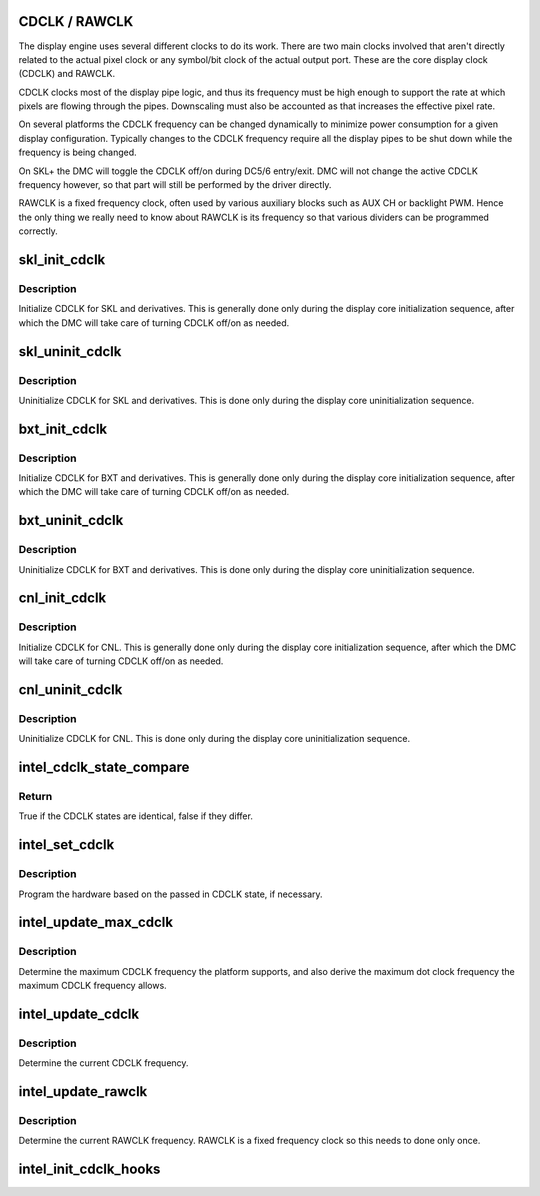 .. -*- coding: utf-8; mode: rst -*-
.. src-file: drivers/gpu/drm/i915/intel_cdclk.c

.. _`cdclk---rawclk`:

CDCLK / RAWCLK
==============

The display engine uses several different clocks to do its work. There
are two main clocks involved that aren't directly related to the actual
pixel clock or any symbol/bit clock of the actual output port. These
are the core display clock (CDCLK) and RAWCLK.

CDCLK clocks most of the display pipe logic, and thus its frequency
must be high enough to support the rate at which pixels are flowing
through the pipes. Downscaling must also be accounted as that increases
the effective pixel rate.

On several platforms the CDCLK frequency can be changed dynamically
to minimize power consumption for a given display configuration.
Typically changes to the CDCLK frequency require all the display pipes
to be shut down while the frequency is being changed.

On SKL+ the DMC will toggle the CDCLK off/on during DC5/6 entry/exit.
DMC will not change the active CDCLK frequency however, so that part
will still be performed by the driver directly.

RAWCLK is a fixed frequency clock, often used by various auxiliary
blocks such as AUX CH or backlight PWM. Hence the only thing we
really need to know about RAWCLK is its frequency so that various
dividers can be programmed correctly.

.. _`skl_init_cdclk`:

skl_init_cdclk
==============

.. c:function:: void skl_init_cdclk(struct drm_i915_private *dev_priv)

    Initialize CDCLK on SKL

    :param struct drm_i915_private \*dev_priv:
        i915 device

.. _`skl_init_cdclk.description`:

Description
-----------

Initialize CDCLK for SKL and derivatives. This is generally
done only during the display core initialization sequence,
after which the DMC will take care of turning CDCLK off/on
as needed.

.. _`skl_uninit_cdclk`:

skl_uninit_cdclk
================

.. c:function:: void skl_uninit_cdclk(struct drm_i915_private *dev_priv)

    Uninitialize CDCLK on SKL

    :param struct drm_i915_private \*dev_priv:
        i915 device

.. _`skl_uninit_cdclk.description`:

Description
-----------

Uninitialize CDCLK for SKL and derivatives. This is done only
during the display core uninitialization sequence.

.. _`bxt_init_cdclk`:

bxt_init_cdclk
==============

.. c:function:: void bxt_init_cdclk(struct drm_i915_private *dev_priv)

    Initialize CDCLK on BXT

    :param struct drm_i915_private \*dev_priv:
        i915 device

.. _`bxt_init_cdclk.description`:

Description
-----------

Initialize CDCLK for BXT and derivatives. This is generally
done only during the display core initialization sequence,
after which the DMC will take care of turning CDCLK off/on
as needed.

.. _`bxt_uninit_cdclk`:

bxt_uninit_cdclk
================

.. c:function:: void bxt_uninit_cdclk(struct drm_i915_private *dev_priv)

    Uninitialize CDCLK on BXT

    :param struct drm_i915_private \*dev_priv:
        i915 device

.. _`bxt_uninit_cdclk.description`:

Description
-----------

Uninitialize CDCLK for BXT and derivatives. This is done only
during the display core uninitialization sequence.

.. _`cnl_init_cdclk`:

cnl_init_cdclk
==============

.. c:function:: void cnl_init_cdclk(struct drm_i915_private *dev_priv)

    Initialize CDCLK on CNL

    :param struct drm_i915_private \*dev_priv:
        i915 device

.. _`cnl_init_cdclk.description`:

Description
-----------

Initialize CDCLK for CNL. This is generally
done only during the display core initialization sequence,
after which the DMC will take care of turning CDCLK off/on
as needed.

.. _`cnl_uninit_cdclk`:

cnl_uninit_cdclk
================

.. c:function:: void cnl_uninit_cdclk(struct drm_i915_private *dev_priv)

    Uninitialize CDCLK on CNL

    :param struct drm_i915_private \*dev_priv:
        i915 device

.. _`cnl_uninit_cdclk.description`:

Description
-----------

Uninitialize CDCLK for CNL. This is done only
during the display core uninitialization sequence.

.. _`intel_cdclk_state_compare`:

intel_cdclk_state_compare
=========================

.. c:function:: bool intel_cdclk_state_compare(const struct intel_cdclk_state *a, const struct intel_cdclk_state *b)

    Determine if two CDCLK states differ

    :param const struct intel_cdclk_state \*a:
        first CDCLK state

    :param const struct intel_cdclk_state \*b:
        second CDCLK state

.. _`intel_cdclk_state_compare.return`:

Return
------

True if the CDCLK states are identical, false if they differ.

.. _`intel_set_cdclk`:

intel_set_cdclk
===============

.. c:function:: void intel_set_cdclk(struct drm_i915_private *dev_priv, const struct intel_cdclk_state *cdclk_state)

    Push the CDCLK state to the hardware

    :param struct drm_i915_private \*dev_priv:
        i915 device

    :param const struct intel_cdclk_state \*cdclk_state:
        new CDCLK state

.. _`intel_set_cdclk.description`:

Description
-----------

Program the hardware based on the passed in CDCLK state,
if necessary.

.. _`intel_update_max_cdclk`:

intel_update_max_cdclk
======================

.. c:function:: void intel_update_max_cdclk(struct drm_i915_private *dev_priv)

    Determine the maximum support CDCLK frequency

    :param struct drm_i915_private \*dev_priv:
        i915 device

.. _`intel_update_max_cdclk.description`:

Description
-----------

Determine the maximum CDCLK frequency the platform supports, and also
derive the maximum dot clock frequency the maximum CDCLK frequency
allows.

.. _`intel_update_cdclk`:

intel_update_cdclk
==================

.. c:function:: void intel_update_cdclk(struct drm_i915_private *dev_priv)

    Determine the current CDCLK frequency

    :param struct drm_i915_private \*dev_priv:
        i915 device

.. _`intel_update_cdclk.description`:

Description
-----------

Determine the current CDCLK frequency.

.. _`intel_update_rawclk`:

intel_update_rawclk
===================

.. c:function:: void intel_update_rawclk(struct drm_i915_private *dev_priv)

    Determine the current RAWCLK frequency

    :param struct drm_i915_private \*dev_priv:
        i915 device

.. _`intel_update_rawclk.description`:

Description
-----------

Determine the current RAWCLK frequency. RAWCLK is a fixed
frequency clock so this needs to done only once.

.. _`intel_init_cdclk_hooks`:

intel_init_cdclk_hooks
======================

.. c:function:: void intel_init_cdclk_hooks(struct drm_i915_private *dev_priv)

    Initialize CDCLK related modesetting hooks

    :param struct drm_i915_private \*dev_priv:
        i915 device

.. This file was automatic generated / don't edit.

